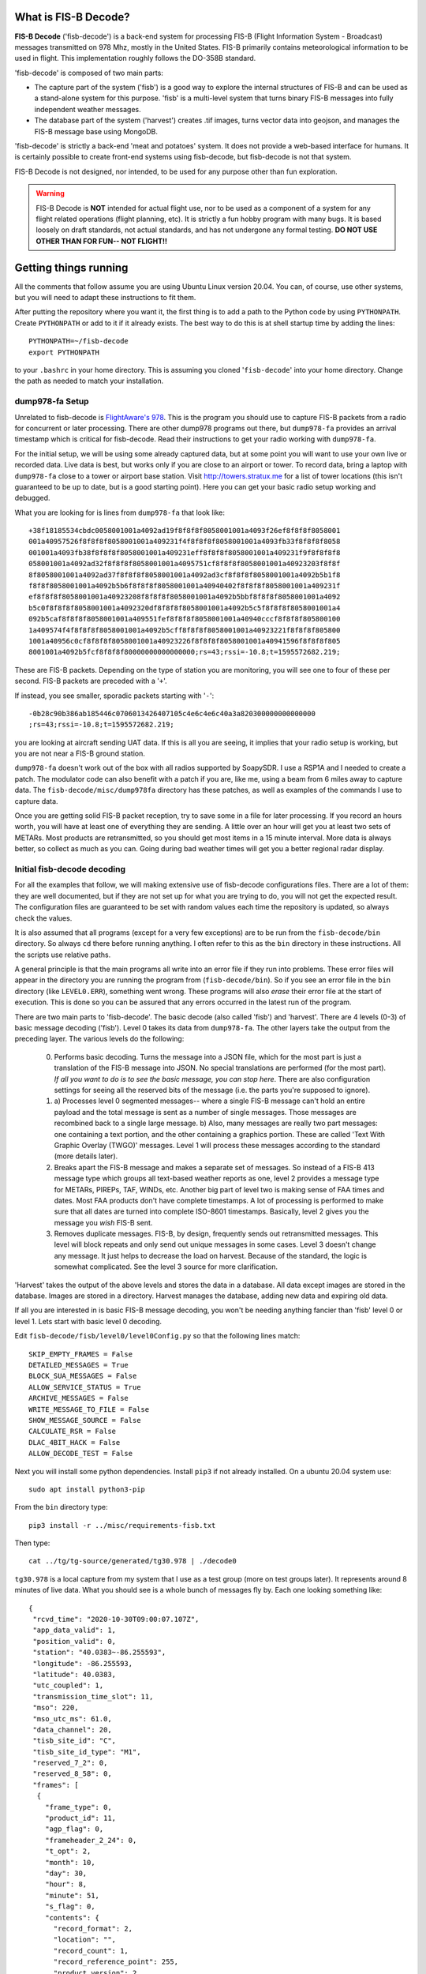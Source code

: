 What is FIS-B Decode?
=====================

**FIS-B Decode** ('fisb-decode') is a back-end system for processing FIS-B
(Flight Information System - Broadcast)
messages transmitted on 978 Mhz, mostly in the United States.
FIS-B
primarily contains meteorological information to be used in flight.
This implementation roughly follows the DO-358B standard.

'fisb-decode' is composed of two main parts:

* The capture part of the system ('fisb') is a good way to explore the internal
  structures of FIS-B and can be used as a stand-alone system for this
  purpose. 'fisb' is a multi-level system that turns binary FIS-B messages
  into fully independent weather messages.
* The database part of the system ('harvest') creates .tif images,
  turns vector data into geojson, and manages the FIS-B message base using
  MongoDB.

'fisb-decode' is strictly a back-end 'meat and potatoes' system.
It does not provide a web-based
interface for humans. It is certainly possible to create front-end systems
using fisb-decode, but fisb-decode is not that system.

FIS-B Decode is not designed, nor intended,
to be used for any purpose other than fun exploration. 

.. warning::
   FIS-B Decode is **NOT** intended for actual flight use, nor to be used
   as a component of a system for any flight related operations
   (flight planning, etc). It is strictly a fun hobby program with
   many bugs. It is based loosely on draft standards, not actual 
   standards, and has not undergone any formal testing. **DO NOT
   USE OTHER THAN FOR FUN-- NOT FLIGHT!!**

Getting things running
======================

All the comments that follow assume you are using Ubuntu Linux version
20.04. You can, of course, use other systems, but you will need to
adapt these instructions to fit them.

After putting the repository where you want it, the first thing is to
add a path to the Python code by using ``PYTHONPATH``.
Create ``PYTHONPATH`` or add to it if it already
exists. The best way to do this is at shell startup time by adding
the lines: ::

  PYTHONPATH=~/fisb-decode
  export PYTHONPATH

to your ``.bashrc`` in your home directory. This is assuming you cloned
'``fisb-decode``' into your home directory. Change the path as needed to
match your installation.


dump978-fa Setup
----------------

Unrelated to fisb-decode is
`FlightAware's 978 <https://github.com/flightaware/dump978>`_.
This is the program you should use to capture FIS-B packets from
a radio for concurrent or later processing. There are other dump978
programs out there, but ``dump978-fa`` provides an arrival timestamp
which is critical for fisb-decode. Read their instructions to get your
radio working with ``dump978-fa``.

For the initial setup, we will be using some already captured data, but
at some point you will want to use your own live or recorded data. Live
data is best, but works only if you are close to an airport or tower.
To record data, bring a laptop with ``dump978-fa`` close to a tower or
airport base station.
Visit `http://towers.stratux.me <http://towers.stratux.me/>`_ for a
list of tower locations (this isn't guaranteed to be up to date, but is a good starting
point). Here you can get your basic radio setup working and debugged.

What you are looking for is lines from ``dump978-fa`` that look like: ::

 +38f18185534cbdc0058001001a4092ad19f8f8f8f8058001001a4093f26ef8f8f8f8058001
 001a40957526f8f8f8f8058001001a409231f4f8f8f8f8058001001a4093fb33f8f8f8f8058
 001001a4093fb38f8f8f8f8058001001a409231eff8f8f8f8058001001a409231f9f8f8f8f8
 058001001a4092ad32f8f8f8f8058001001a4095751cf8f8f8f8058001001a40923203f8f8f
 8f8058001001a4092ad37f8f8f8f8058001001a4092ad3cf8f8f8f8058001001a4092b5b1f8
 f8f8f8058001001a4092b5b6f8f8f8f8058001001a40940402f8f8f8f8058001001a409231f
 ef8f8f8f8058001001a40923208f8f8f8f8058001001a4092b5bbf8f8f8f8058001001a4092
 b5c0f8f8f8f8058001001a4092320df8f8f8f8058001001a4092b5c5f8f8f8f8058001001a4
 092b5caf8f8f8f8058001001a409551fef8f8f8f8058001001a40940cccf8f8f8f805800100
 1a409574f4f8f8f8f8058001001a4092b5cff8f8f8f8058001001a40923221f8f8f8f805800
 1001a40956c0cf8f8f8f8058001001a40923226f8f8f8f8058001001a40941596f8f8f8f805
 8001001a4092b5fcf8f8f8f80000000000000000;rs=43;rssi=-10.8;t=1595572682.219;

These are FIS-B packets. Depending on the type of station you are monitoring,
you will see one to four of these per second. FIS-B packets are preceded
with a '``+``'.

If instead, you see smaller, sporadic packets starting with '``-``': ::

  -0b28c90b386ab185446c0706013426407105c4e6c4e6c40a3a820300000000000000
  ;rs=43;rssi=-10.8;t=1595572682.219;

you are looking at aircraft sending UAT data. If this is all you are seeing,
it implies that your radio setup is working, but you are not near a FIS-B
ground station.

``dump978-fa`` doesn't work out of the box with all radios supported by
SoapySDR. I use a RSP1A and I needed to create a patch. The modulator
code can also benefit with a patch if you are, like me, using a beam
from 6 miles away to capture data. The ``fisb-decode/misc/dump978fa``
directory has these patches, as well as examples of the commands I
use to capture data.

Once you are getting solid FIS-B packet reception, try to save some in
a file for later processing. If you record an hours worth, you will have
at least one of everything they are sending. A little over an hour will
get you at least two sets of METARs. Most products are retransmitted, so
you should get most items in a 15 minute interval. More
data is always better, so collect as much as you can. Going during bad
weather times will get you a better regional radar display.

Initial fisb-decode decoding
----------------------------

For all the examples that follow, we will making extensive use of
fisb-decode configurations files. There are a lot of them: they are
well documented, but if they are not set up for what you are trying
to do, you will not get the expected result. The configuration files
are guaranteed to be set with random values each time the
repository is updated, so always check the values.

It is also assumed that all programs (except for a very few exceptions)
are to be run from the ``fisb-decode/bin`` directory. So always ``cd``
there before running anything. I often refer to this as the ``bin`` directory
in these instructions.
All the scripts use relative paths.

A general principle is that the main programs all write into an
error file if they run into problems. These error files will appear
in the directory you are running the program from (``fisb-decode/bin``).
So if you see an error file in the ``bin`` directory (like ``LEVEL0.ERR``),
something went wrong.
These programs will also *erase* their error file at the start of
execution. This is done so you can be assured that any errors occurred
in the latest run of the program.

There are two main parts to 'fisb-decode'. The basic decode (also called
'fisb') and 'harvest'. There are 4 levels (0-3) of basic message decoding ('fisb').
Level 0 takes its data from ``dump978-fa``. The other
layers take the output from the preceding layer.
The various levels do the following:

  0. Performs basic decoding. Turns the message into a JSON file, which
     for the most part is just a translation of the FIS-B message into
     JSON. No special translations are performed (for the most part).
     *If all you want to do is to see the basic message, you can stop
     here*. There are also configuration settings for seeing all the
     reserved bits of the message (i.e. the parts you're supposed to
     ignore).
  1. a) Processes level 0 segmented messages-- where a single FIS-B message
     can't hold an entire payload and the total
     message is sent as a number of single messages. Those messages are
     recombined back to a single large message.
     b) Also, many messages are really two
     part messages: one containing a text portion, and the other containing
     a graphics portion. These are called 'Text With Graphic Overlay (TWGO)'
     messages. Level 1 will process these messages according to the
     standard (more details later).
  2. Breaks apart the FIS-B message and makes a separate set of
     messages. So instead of a FIS-B 413 message type which groups all
     text-based weather reports as one, level 2 provides a message type
     for METARs, PIREPs, TAF, WINDs, etc. Another big part of level two
     is making sense of FAA times and dates. Most FAA products don't have
     complete timestamps. A lot of processing is performed to make sure
     that all dates are turned into complete ISO-8601 timestamps.
     Basically, level 2 gives you the message you *wish* FIS-B sent.
  3. Removes duplicate messages. FIS-B, by design, frequently sends out
     retransmitted messages. This level will block repeats and only send out
     unique messages in some cases. Level 3 doesn't change any message.
     It just helps to decrease the load on harvest. Because of the standard,
     the logic is somewhat complicated. See the level 3 source for more
     clarification.

'Harvest' takes the output of the above levels and stores the data in
a database. All data except images are stored in the database. Images
are stored in a directory. Harvest manages the database, adding new data
and expiring old data.

If all you are interested in is basic FIS-B message decoding, you won't
be needing anything fancier than 'fisb' level 0 or level 1. Lets start with
basic level 0 decoding.

Edit ``fisb-decode/fisb/level0/level0Config.py`` so that the following
lines match: ::

  SKIP_EMPTY_FRAMES = False
  DETAILED_MESSAGES = True
  BLOCK_SUA_MESSAGES = False
  ALLOW_SERVICE_STATUS = True
  ARCHIVE_MESSAGES = False  
  WRITE_MESSAGE_TO_FILE = False
  SHOW_MESSAGE_SOURCE = False
  CALCULATE_RSR = False
  DLAC_4BIT_HACK = False
  ALLOW_DECODE_TEST = False
  
Next you will install some python dependencies.
Install ``pip3`` if not already installed. On a ubuntu 20.04
system use: ::

  sudo apt install python3-pip

From the ``bin`` directory type: ::

  pip3 install -r ../misc/requirements-fisb.txt

Then type: ::

  cat ../tg/tg-source/generated/tg30.978 | ./decode0

``tg30.978`` is a local capture from my system that I use as a test group
(more on test groups later). It represents around 8 minutes of live data.
What you should see is a whole bunch of messages fly by. Each one looking
something like: ::

  {
   "rcvd_time": "2020-10-30T09:00:07.107Z",
   "app_data_valid": 1,
   "position_valid": 0,
   "station": "40.0383~-86.255593",
   "longitude": -86.255593,
   "latitude": 40.0383,
   "utc_coupled": 1,
   "transmission_time_slot": 11,
   "mso": 220,
   "mso_utc_ms": 61.0,
   "data_channel": 20,
   "tisb_site_id": "C",
   "tisb_site_id_type": "M1",
   "reserved_7_2": 0,
   "reserved_8_58": 0,
   "frames": [
    {
      "frame_type": 0,
      "product_id": 11,
      "agp_flag": 0,
      "frameheader_2_24": 0,
      "t_opt": 2,
      "month": 10,
      "day": 30,
      "hour": 8,
      "minute": 51,
      "s_flag": 0,
      "contents": {
        "record_format": 2,
        "location": "",
        "record_count": 1,
        "record_reference_point": 255,
        "product_version": 2,
        "reserved_2_58": 0,
        "records": [
          {
            "text_record_length": 240,
            "report_number": 10886,
            "report_year": 20,
            "report_status": 1,
            "reserved_5_78": 0,
            "text": "AIRMET KBOS 300851 BOSS WA 300845\nAIRMET SIERRA UPDT 1
	             FOR IFR AND MTN OBSCN VALID UNTIL 301500\nAIRMET MTN
		     OBSCN...ME NH VT MA NY PA WV MD VA NC SC GA\nFROM 60SE
		     YSC TO CON TO HAR TO 20WSW LYH TO 40WNW SPA TO ATL
		     TO\nGQO TO HMV TO HNN TO JHW TO 60SE YSC\nMTNS OBSC BY
		     CLDS/PCPN/BR/FG. CONDS CONTG BYD 15Z THRU 21Z.\n"
	    }
	  ]
	}
      }
    ]
  }

This is an example of a message that has all of its bits exposed.
If you are only interested in seeing how FIS-B messages are composed,
you can stop here.

Moving on to levels 1 and 2, let's update the config files.

Make ``../fisb/level1/level1Config.py`` match: ::
  
  READ_MESSAGES_FROM_FILE = False

Make ``../fisb/level2/level2Config.py`` match: ::
  
  BYPASS_TWGO_SMART_EXPIRATION = False

For level 1 decode type: ::

  cat ../tg/tg-source/generated/tg30.978 | ./decode1

The only difference level 1 makes is that any segmented messages are
grouped together and decoded. Also, TWGO (text with graphic overlay)
messages that have text and graphic sections will have them matched
up and sent. The standard dictates that the text part of TWGO messages
are immediately sent and the graphics portion is stored until it has
a matching text portion. When both parts are available, the graphics
part can be sent out with the text part.

Level 2 messages are a totally different animal.
We don't
need all the extra detail level 0 can give us for these, so we will turn
those features off.

Make ``../fisb/level0/level0Config.py`` match: ::

  SKIP_EMPTY_FRAMES = True  (changed)
  DETAILED_MESSAGES = False (changed)
  BLOCK_SUA_MESSAGES = False
  ALLOW_SERVICE_STATUS = True
  ARCHIVE_MESSAGES = False  
  WRITE_MESSAGE_TO_FILE = False
  SHOW_MESSAGE_SOURCE = False
  CALCULATE_RSR = False
  DLAC_4BIT_HACK = False
  ALLOW_DECODE_TEST = False
  
For level 2 decode type: ::

  cat ../tg/tg-source/generated/tg30.978 | ./decode2

You should see output that looks something like: ::

  {
   "type": "METAR",
   "unique_name": "KOCQ",
   "location": "KOCQ",
   "contents": "METAR KOCQ 140715Z AUTO 00000KT 10SM OVC120 03/02 A3025
    RMK AO1\n     T00310016=",
   "observation_time": "2021-05-14T07:15:00Z",
   "expiration_time": "2021-05-14T09:15:00Z"
  }
  {
   "type": "TAF",
   "unique_name": "KROA",
   "location": "KROA",
   "issued_time": "2021-05-14T05:36:00Z",
   "valid_period_begin_time": "2021-05-14T06:00:00Z",
   "valid_period_end_time": "2021-05-15T06:00:00Z",
   "contents": "TAF KROA 140536Z 1406/1506 03004KT P6SM BKN090 OVC110\n
    FM141700 36004KT P6SM BKN070\n     FM150100 07003KT P6SM BKN100\n
    FM150500 34002KT P6SM SKC=",
   "expiration_time": "2021-05-15T06:00:00Z"
  }
  {
   "type": "WINDS_12_HR",
   "unique_name": "LCH",
   "location": "LCH",
   "issued_time": "2021-05-14T01:57:00Z",
   "valid_time": "2021-05-14T12:00:00Z",
   "for_use_from_time": "2021-05-14T09:00:00Z",
   "for_use_to_time": "2021-05-14T18:00:00Z",
   "contents": "   0805 9900+11 2413+08 3111+01 3023-12 2930-24 306638
    299148 297059",
   "model_run_time": "2021-05-14T00:00:00Z",
   "expiration_time": "2021-05-14T18:00:00Z"
  }

There is one final level: level 3. It won't change the contents of any
message-- just suppress retransmitted duplicates. However, it is the
final in the chain of 'levels', so it dictates whether the output goes
to a file (like for harvest) or to standard output.
To make sure it is working, change
its configuration file ``../fisb/level3/level3Config.py`` to: ::

  PIREP_STORE_LEVEL3 = True
  PRINT_TO_STDOUT = True
  WRITE_TO_FILE = False

For level 3 decode type: ::

  cat ../tg/tg-source/generated/tg30.978 | ./decode

Note that we use ``./decode`` to decode all the levels. This is the
most common case, so we don't add a '``3``' to it.

Congratulations, you now have the FIS-B message decoding working!
If your only interest is to study the structure of FIS-B messages,
you are done. No need to go any further. In fact, you were done at
the ``decode0`` or maybe the ``decode1`` step.

If you have a continuous data feed running from ``dump978-fa``, you can
just pipe its output into any of the 'decode' programs we just covered.
However, ``dump978-fa`` has a server mode that you can use instead.
You can edit the ``../fisb/levelNet/levelNetConfig.py`` file and set
the address and port number. There are equivalent network based versions
of the decode programs that take their input from a network
(``decode0Net``, ``decode1Net``, ``decode2Net``, and ``decodeNet``).
For a level 3 decode from the network you would use: ::

  ./decodeNet

Getting Harvest Running
=======================

Harvest takes the output from 'fisb' level 3 and stores it in a
database, then maintains that database per the standard. Actually,
that's not 100% true. Images sent by FIS-B get made into geotiff files
and stored in a directory. Everything else goes in the database.

Harvest has a more complicated setup because it requires a database and
has more dependencies. Harvest (optionally) can use external location
data from the FAA and World Magnetic Model to add location information
to PIREPs,  METARs, TAFs, and wind forecasts.

The first step in getting harvest running is to install MongoDB. Download
and install the
`community version <https://www.mongodb.com/try/download/community>`_
for your platform. Follow the
`installation instructions <https://docs.mongodb.com/manual/administration/install-community>`_
and make sure
it starts up whenever you reboot.
Please take note that I use **no security** with Mongo. If you want,
security you can add it (add security using Mongo commands, then change
``MONGO_URI`` in the configuration parameters to add username and password).
You should not expose the Mongo database to the internet
or other places you don't trust without adding security.

Images in harvest require GDAL and its python bindings to be installed.
**HOWEVER**, If you will be using QGIS
(QGIS is an open-source
Geographical Information System viewing program described
later), just install QGIS: **DO NOT** install
``gdal-bin`` or ``libgdal-dev``. QGIS will install GDAL as
part of its installation. If you install both QGIS and the below packages, they
might conflict. The below packages are needed if you are installing on a headless
server without a window system (i.e. no QGIS), or if you don't want to install QGIS.
Install the following packages (if you will not be installing QGIS): ::

  sudo apt install gdal-bin libgdal-dev

Next you will install various python dependencies.
From the ``bin`` directory type: ::

  pip3 install -r ../misc/requirements-harvest.txt

Now we create the databases. There are two: ``fisb`` and ``fisb_location``.
``fisb`` is the main database. ``fisb_location`` is optional and will
contain location information from FAA sources. We will wait to discuss
how to fill ``fisb_location`` with data later, but it doesn't hurt to create it. To
make the databases: (from the ``bin`` directory) ::

  mongo ../db/scripts/createFisb.js
  mongo ../db/scripts/createFisbLocation.js

You can run the above scripts anytime you want to zero out the
databases.

As always, lots of config file settings.

Change ``../fisb/level0/level0Config.py`` (this should not change anything you
already set): ::

  SKIP_EMPTY_FRAMES = True
  DETAILED_MESSAGES = False
  BLOCK_SUA_MESSAGES = False
  ALLOW_SERVICE_STATUS = True
  ARCHIVE_MESSAGES = False
  WRITE_MESSAGE_TO_FILE = False
  SHOW_MESSAGE_SOURCE = False
  CALCULATE_RSR = False
  DLAC_4BIT_HACK = False
  ALLOW_DECODE_TEST = False
  
Level 0 can interact with Mongo to create the ``RSR``
(Radio Station Reception) message, but we are not
going to turn it on for now.

Change ``../fisb/level1/level1Config.py`` (no changes from previous): ::

  READ_MESSAGES_FROM_FILE = False

Change ``../fisb/level2/level2Config.py`` (no changes from previous): ::

  BYPASS_TWGO_SMART_EXPIRATION = False

Change ``../fisb/level3/level3Config.py`` (all are changes): ::

  PRINT_TO_STDOUT = False
  WRITE_TO_FILE = True
  OUTPUT_DIRECTORY = "../runtime/harvest"
  
Change ``../db/harvest/harvestConfig.py``: ::

  HARVEST_DIRECTORY = '../runtime/harvest'
  MAINT_TASKS_INTERVAL_SECS = 10
  MONGO_URI = 'mongodb://localhost:27017/' (change this for your connection)
  RETRY_DB_CONN_SECS = 60
  EXPIRE_MESSAGES = True
  ANNOTATE_CRL_REPORTS = True
  PROCESS_IMAGES = True
  IMAGE_DIRECTORY = '../runtime/images'
  SMOOTH_IMAGES = False
  SYNC_FILE = '../runtime/misc/sync.fisb'
  IMMEDIATE_CRL_UPDATE = True
  IMAGE_QUIET_SECONDS = 10
  PRINT_IMMEDIATE_EXPIRATIONS = False
  TEXT_WX_LOCATION_SUPPORT = False
  PIREP_LOCATION_SUPPORT = False
  SAVE_UNMATCHED_PIREPS = False
  NOT_INCLUDED_RED = 0xEC
  NOT_INCLUDED_GREEN = 0xDA
  NOT_INCLUDED_BLUE = 0x96
  IMAGE_MAP_CONFIGURATION = 0
  CLOUDTOP_MAP = 0                         (0-4 will work, see source comments)
  RADAR_MAP = 0                            (0-1 will work, see source comments)
  
There are basically two programs to be executed at the same time (eventually
I will create ``systemd`` scripts for this, but at the beginning it's easier
to open two windows and run each program by itself). I will assume, since
this is a live system, that you are using ``dump978-fa`` over a network
in server mode.

The first program is ``decodeNetToDir``. This is the same as piping the
output from ``dump978-fa`` to ``decode``. In this case, ``decode`` is
now configured to write its output to the directory ``../runtime/harvest``,
where it will store each level 2 message in its own file. The filename
has a format such that reading the files in alphabetical order format will read
the messages in arrival time order.

The other program is ``harvest``. This reads files from ``../runtime/harvest``
and processes them. It also will delete processed files.

With the current configuration, images will be written to
``../runtime/images``.

Next, open up 3 windows and 'cd' to ``fisb-decode/bin``. In one type: ::

  ./decodeNetToDir

In the next type: ::

  ./harvest

The third window is for monitoring. Doing a directory in the ``bin`` directory
will show you if there are any error files. ``decodeNetToDir`` is running
the standard level 0-3 programs, so any errors will show up as
``LEVEL0.ERR``, ``LEVEL1.ERR``, ``LEVEL2.ERR``, or ``LEVEL3.ERR``.
Harvest errors will be in ``HARVEST.ERR``. From the monitoring directory
you can check in the ``../runtime`` directories to look for images and
files being processed (note: the files in
``../runtime/harvest`` are processed very quickly, so
this directory will mostly look empty).

Note: When running both ``decodeNetToDir`` and ``harvest``, and you want
to stop them both, stop ``decodeNetToDir`` first. If you stop
``harvest`` first, ``decodeNetToDir`` will keep creating files. By
stopping ``decodeNetToDir`` first, ``harvest`` will gobble up any
unprocessed files and delete them, leaving the intake area clean.

If things seem to be quiet (i.e. the programs are running and no errors
are being created), the next step is to run Mongo and make sure the
database is filling up appropriately. Type: ::

  mongo

  (Mongo will babble)

  > use fisb

``use fisb`` tells Mongo the database to use. You should read up on
how Mongo works, but to check the contents of a database table
type into Mongo ``db.<collection-name>.find().pretty()``.
``collection-name`` is the name of the Mongo collection (i.e. table).
So to look at the METAR table, type: ::

  db.MSG.find().pretty()
  
You will find that the Mongo entries look mostly like the level 2
messages except the 
level 2 ``geometry`` fields are now
``geojson``. There are other changes, but those are the main ones.

Here are the collection names and what they contain:

**MSG**
  Holds all messages.
  
**LEGEND**
  Legend information for geotiff images.

Building Documentation
======================
  
If you want to build the documentation, install
`sphinx <https://www.sphinx-doc.org/en/master/usage/installation.html>`_.
On Ubuntu 20.04 you can do this with: ::
  
  sudo apt install python3-sphinx

Next, install the Python requirements from the ``bin`` directory as: ::

  pip3 install -r ../misc/requirements-sphinx.txt

Then (assuming 'fisb-decode' was cloned in your home directory): ::

  cd ~/fisb-decode/docs
  ./makedocs
  
The html documentation will be found in ``fisb-decode/docs/build/html``.
Load ``index.html`` in your browser to view. Sphinx is configured to
link directly to the source, so this is an easy way to explore the code.
  
Getting RSR Running
========================

Now that you have a basic fisb and harvest system running, we can add
some improvements. The first is to get RSR or 'Radio Station Reception'
configured. RSR basically looks at how many packets you are getting
per second from a ground station, verses how many you should be
getting, and turns that into a percentage. RSR is totally optional
and is only really needed when running the standard body's TG06 test.
If you always are using a strong signal with 100% of packets getting
through, you don't need it. It is a resource hog. However, if you are
like me, and using a beam antenna from 6 miles away and the reception
tanks when it rains, it can be a useful indicator of signal strength.

Getting it running is a simple set of configuration changes.
Update ``../fisb/level0/level0Config.py`` as follows (keeping
other lines as before): ::

  CALCULATE_RSR = True
  RSR_CALCULATE_EVERY_X_SECS = 30
  RSR_CALCULATE_OVER_X_SECS = 30
  RSR_USE_EXPECTED_PACKET_COUNT = True

Stop and restart ``decodeNetToDir``. Wait at least 30 seconds for the
database entry to be created, then
start ``mongo`` and have the following dialog: ::

  > use fisb
  switched to db fisb
  > db.MSG.find({type: 'RSR'}).pretty()
  {
	"_id" : "RSR-RSR",
	"type" : "RSR",
	"unique_name" : "RSR",
	"stations" : {
		"40.0383~-86.255593" : [90, 3, 100]
	},
	"insert_time" : ISODate("2021-06-09T21:42:18.134Z"),
	"expiration_time" : ISODate("2021-06-09T21:42:58.134Z")
  }

If you see something like this, it's working. ``40.0393~-86.255593``
is the ground station id (basically its latitude and longitude) and
``[90, 3, 100]`` means you received 90 packets at an expected rate
of 3 packets per second (this number can be determined by the FIS-B
packet) and the percentage of packets was 100%. In the configuration
file you told it to use 30 seconds of data to compute its estimate,
so 3 packets a second over 30 seconds is 90 packets.

There will always be one RSR per ground station being received.

Getting Localwx Running
=======================

The next easy thing to get running is ``localwx``, a simple text-based
program that displays local weather on a terminal and has a curses
mode for screen updates. From ``bin`` type ``./localwx --h`` and you
should get: ::

  usage: localwx.py [-h] [--fdc] [--airmet] [--nogairmet] [--nowinds] [--nonotam]
                  [--nounavail] [--obst] [--all] [--curses]

  Display local weather from database.
    
  For curses mode, the following keys are used (either upper or lower case):
   q - Quit
   a - Toggle AIRMETs (Will show WST, SIGMET, CWA)
   f - Toggle FDC NOTAMS 
   g - Toggle G-AIRMETS
   m - Toggle METARs
   n - Toggle NOTAMS
   o - Toggle NOTAM obstructions
   s - Toggle all AIRMETs (SIGMETs, WST, CWA, AIRMETs)
   t - Toggle TAFS
   u - Toggle FIS-B Unavailable messages
   w - Toggle Wind

   <space> will update screen
 

  optional arguments:
    -h, --help   show this help message and exit
    --fdc        Show FDC NOTAMS
    --airmet     Show AIRMETs (will show CWA, WST, SIGMET)
    --nogairmet  Don't show G-AIRMET forecasts
    --nowinds    Don't show wind forecast
    --nonotam    Don't show any NOTAMS
    --nounavail  Don't show any FIS-B Unavailable notices
    --obst       Show NOTAM obstructions
    --all        Show everything
    --curses     Show on updating display

As always, there is a config file to update.
Edit ``../db/localwx/localwxConfig.py`` to see: ::

  #: MONGO URI
  MONGO_URI = 'mongodb://localhost:27017/'

  #: List of WIND forecasts you want to get.
  WINDS_LIST = ['IND']

  #: List of current METARS you want displayed
  METAR_LIST = ['KIND', 'KTYQ', 'KEYE']

  #: List of terminal area forecasts to display.
  TAF_LIST = ['KIND']

  #: List of sites you want NOTAMs from.
  NOTAM_LIST = ['KTYQ', 'KEYE', 'KIND', 'KI99']

  #: Your lat, long. Used to determine if you are in SIGMETS, AIRMET, CWA, etc.
  #: Configured as a tuple: (<longitude>, <latitude>).
  MY_LOC = (-86.255593, 40.0383)

The changes you need to make should be obvious. Enter the station IDs
in the appropriate places, and change ``MONGO_URI`` and ``MY_LOC``
to reflect your specifics.

When run from the command line you will get something like: ::

  METAR KIND 151954Z 22007KT 10SM BKN085 BKN110 19/04 A3021 RMK AO2 SLP229
     T01940044=
  METAR KTYQ 151955Z AUTO 18006KT 10SM SCT110 20/01 A3022 RMK AO2
     T02000010=
  METAR KEYE 151953Z AUTO 00000KT 10SM OVC085 21/02 A3020 RMK AO2 SLP227
     T02060022=

  TAF KIND 151720Z 1518/1624 21009KT P6SM BKN180
     FM160000 18005KT P6SM VCSH OVC070
     FM160800 VRB04KT P6SM VCSH BKN060
     FM161300 15005KT P6SM BKN030
     FM161700 16008KT P6SM BKN060=

  WINDS IND   FT   3000    6000    9000   12000   18000   24000  30000  34000  39000
  06 15/20-16/03   1909 1913+05 2320-02 3018-05 2937-18 2857-29 297145 298154 307963
  12 16/03-16/12   2612 2114+04 2314-01 2717-05 3032-18 2960-29 297645 298654 298062
  24 16/12-17/00   1807 9900+07 3011+02 2919-03 3043-15 3159-28 327744 329055 821363

  !EYE 05/004 EYE NAV ILS RWY 21 LOC U/S 2105111439-2105212000EST
  !IND 05/047 IND RWY 05R/23L CLSD EXC 15 MIN PPR 3174875023 2105160500-2105160800
  !IND 05/046 IND RWY 05R/23L CLSD EXC 15 MIN PPR 3174875023 2105170500-2105170800
  !IND 05/043 IND RWY 14/32 CLSD 2105160800-2105161130
  !IND 05/042 IND RWY 05R/23L CLSD 2105170500-2105170800
  !IND 05/041 IND RWY 05R/23L CLSD 2105160500-2105160800
  !IND 05/039 IND TWY A2, A4, A5, A7, A11, A12, B2, B5, B7, B11, B12, TWY R BTN
    RWY 05L/23R AND TWY B, TWY B BTN TWY T AND TWY B12 CLSD 2105121858-2106162100

  G-AIRMET
  03 15/18-15/21 TURB (24000-41000 MSL)
  06 15/21-16/00 TURB (24000-39000 MSL)
  06 15/21-16/00 ICING (7000-18000 MSL)

Try running ``./localwx --curses`` for a continually updating version. The
curses version will display the total number of TIS-B targets the ground
station is tracking and the RSR in the bottom line of the screen on the
far right. If the first character in the bottom line (far left) is '``*``'
this means that all of the CRLs have their full reports. ``localwx`` is designed
for a single ground station, and the full CRL report status and RSR and TIS-B
targets won't be useful if you are receiving multiple ground stations.

Getting Location Working
========================

Another optional, but useful, addition is to get location services working.
Location services add longitude and latitude information to text based
weather reports (METAR, TAF, WIND forecasts) and PIREPs. PIREPs are more
difficult because it's often human input and the humans don't do very well
at putting locations in the way they are supposed to. Also, PIREPs use bearings,
and bearings are magnetic and locations are WGS84 (GPS) true coordinates. So you
have to know the declination for each point. The FAA data we use doesn't always
have this information.

We will need 3 files from the
`FAA's Aeronautical Data Delivery Service <https://adds-faa.opendata.arcgis.com/>`_.
Unfortunately, there aren't any simple links to the data, you have to
navigate the website to get it. On the home page, scroll down a bit and you will see
'*Explore Categories*'. In that section there will be three items of interest:
'*Airports*', '*Navaids*', and '*Designated Points*'. For each of them you
will follow the same procedure:

* Click on the item.
* For airports select the 'Airports' data item. For Navaids select the
  'NAVAID System' item. For Designated Points select 'Designated Points',
* For each of these you will see a ``Download`` drop down box toward the
  top right of the page. Select it and under ``Full Dataset`` select
  ``Spreadsheet``. This will save a ``.csv`` file to wherever your
  downloads are normally saved. This file will be called one of:

   * ``Airports.csv``
   * ``NAVAID_System.csv``
   * ``Designated_Points.csv``

You need all three of these files. Harvest location services uses the
``fisb_location`` database we created earlier.

Next you need to install some
`World Magnetic Model <https://ngdc.noaa.gov/geomag/WMM/DoDWMM.shtml>`_ software
so we can calculate declinations for each point.
It can be
`downloaded from here <https://ngdc.noaa.gov/geomag/WMM/soft.shtml#downloads>`_.
You have to fill out a small survey before you can get it.
Assuming you are on a Linux system, download the Linux version which is
``WMM2020_Linux.tar.gz``. The World Magnetic Model is a great system, but it's
one of those programs written by mathematicians who write great math software
but know little about user experience. So there are some quirks to work
around. Take your ``WMM2020_Linux.tar.gz`` and un-tar it
(``tar -xvzf WMM2020_Linux.tar.gz``) in some place like
your home directory. It will be placed in the ``WMM2020_Linux`` sub-folder.
``cd`` to the ``WMM2020_Linux/bin`` directory. There are two files we
are interested in. ``wmm_file`` and ``WMM.COF``.
``wmm_file`` isn't set up as an executable, so ``chmod ugo+x wmm_file`` to
make it one.
Either add the ``WMM2020_Linux/bin`` directory
to your path, or place ``wmm_file``  in ``/usr/local/bin`` or someplace where
the system
will find it. It runs fine on Ubuntu 20.04 as is. If you run into issues
(like you are using a Raspberry Pi), you
can change the the source directory and type ``make`` to build from
sources.

Assuming your 'fisb-decode' clone is in your home directory, and
``WMM2020_Linux.tar.gz`` is in the ``~/Downloads`` folder,
the commands will look like this: ::

  cd ~
  tar -xvzf ~/Downloads/WMM2020_Linux.tar.gz 
  cd WMM2020_Linux/bin
  chmod ugo+x wmm_file 
  sudo cp wmm_file /usr/local/bin
  cp WMM.COF ~/fisb-decode/bin

The ``WMM.COF`` **HAS TO** be copied
to the ``fisb-decode/bin`` directory. Once we are done filling the location
database, you can remove it.

So with ``WMM.COF`` copied to ``fisb-decode/bin`` and the ``.csv`` files
downloaded and in some directory (your choice), we can
fill the database with location information. From the
``fisb_decode/bin`` directory type something like: ::

  ./locationdb <directory where .csv files are located>

My output with the ``.csv`` files in my home directory looks like: ::

  ./locationdb ~/
  airports...


  -----------------------------------------------
   WMM 2020 File processing program 10 Dec 2019
  -----------------------------------------------


   'f' switch: converting file with multiple locations.
     The first five output columns repeat the input coordinates.
     Then follows D, I, H, X, Y, Z, and F.
     Finally the SV: dD, dI, dH, dX, dY, dZ,  and dF

   Processed 22737 lines

  Caution: some calculated locations approach the blackout zone around the magnetic
  pole as defined by the WMM military specification 
  (https://www.ngdc.noaa.gov/geomag/WMM/data/MIL-PRF-89500B.pdf).
   Compass accuracy may be degraded in this region.
  navaids...


  -----------------------------------------------
   WMM 2020 File processing program 10 Dec 2019
  -----------------------------------------------


   'f' switch: converting file with multiple locations.
     The first five output columns repeat the input coordinates.
     Then follows D, I, H, X, Y, Z, and F.
     Finally the SV: dD, dI, dH, dX, dY, dZ,  and dF

   Processed 1679 lines

  reporting points...


  -----------------------------------------------
   WMM 2020 File processing program 10 Dec 2019
  -----------------------------------------------


   'f' switch: converting file with multiple locations.
     The first five output columns repeat the input coordinates.
     Then follows D, I, H, X, Y, Z, and F.
     Finally the SV: dD, dI, dH, dX, dY, dZ,  and dF

   Processed 1355 lines

You can use Mongo to check out the new collections. Be sure to
``use fisb_location`` as your database. The new collections are
``AIRPORTS``, ``DESIGNATED_POINTS`` and ``NAVAIDS``.

To get harvest to use this data we need to make (you guessed it) configuration
changes. Edit ``../db/harvest/harvestConfig.py`` and change the
following lines (leaving the rest unchanged). ::

  TEXT_WX_LOCATION_SUPPORT = True
  PIREP_LOCATION_SUPPORT = True

Stop any running ``harvest`` and ``decodeNetToDir`` programs.
To see the changes more easily, wipe the ``fisb`` database
(from ``bin``): ::

  mongo ../db/scripts/createFisb.js

Then start ``harvest`` and ``decodeNetToDir``. You can run Mongo
to look at the tables ``METAR``, ``TAF``, ``WINDS_06_HR``,
``WINDS_12_HR``, and ``WINDS_24_HR``. Pretty much all the them
will have ``geojson`` tags with locations. Also look at the ``PIREP`` table.
PIREPs are tricky and not all of them (but well over 90%) will have
location information associated with them.

Congratulations! You now have a complete 'fisb-decode' system consisting
of fully functioning 'fisb' and 'harvest' sub-systems.

Other Topics
============

Images
------

.. sidebar:: Getting Image Data

   If you want to follow along in this section, but don't have any image
   data to view, don't worry.
   Read the `Running Test Groups 28-30`_ section, then come back
   here. Be sure you are in the ``bin`` directory and type: ::

     ./harvest --test 30

     <will run for a little over
      8 minutes, then type:>

     cd ../tg/results/tg30/01

   You will find plenty of ``.tif`` images and vector data to use
   in the instructions that follow.
     
Images are always geotiff files and are normally stored in
``fisb-decode/runtime/images``. The image system is pretty much
self-managed by harvest. They are created when they arrive and removed after
whatever interval the standard says they should be removed. Most images
have rules that when the next one starts to arrive, the previous one gets
removed. Other images, like radar, can combine old images with new images, but
the older image can't be more than 10 minutes older than the newest image.

One interesting fact about FIS-B images is that most are not rectangles.
NEXRAD-CONUS is a rectangle.
Some are almost rectangles.
NEXRAD-REGIONAL
and LIGHTNING are poly-sided shapes approximating a circle. I bring this up, because
to harvest, all images are rectangles. When harvest is making an image, it looks
to see what the smallest bounding box would be (i.e. biggest and smallest
latitude and longitude) and that becomes the limit of the rectangle. The area
of the rectangle that isn't a part of the FIS-B image is referred to (by me,
FIS-B has no concept of this) as the '*not included*' portion.

FIS-B has the concept of '*no data*'. These are areas where the FIS-B system
knows it doesn't have any data.
Most images, other than radar, have a specific 'no data'
encoding. Radar doesn't have that concept. However, to harvest, all images
start out totally encoded with the 'not included' value. So if a radar image
is missing a block, it will show up with the 'not included' value.
'Not included' and 'no data' are different concepts that are mostly displayed
the same, but don't have to be.

There are three different ways that harvest can handle 'no data' and
'not included' values. All are controlled with the ``harvestConfig.py``
setting of: ::

  IMAGE_MAP_CONFIGURATION = 0

If this value is ``0``, the 'no data' and the 'not included' data show up
as transparent. If you are displaying the images  for casual viewing, this
is the best option. A value of ``2`` shows the 'no data' and 'not included'
values with the same color. If you were making decisions when using this data,
this is the value you would want. Note that this only works within the boundaries
of the image rectangle. Outside of the image file is also
'not included'. If you were building
a display system, you would probably want to consider this and make everything
outside of the rectangle the 'not included' color. A value of ``1`` is for
testing and debugging.
This will show 'no data' and 'not included' in different colors.

Another configuration value to consider is: ::

  IMAGE_QUIET_SECONDS = 10

When an image arrives it pretty much arrives as a group of block messages.
If you happen to be doing an image update
in the middle of an image arriving,
you will get only a partial image (not containing the data that
didn't arrive yet). When the rest of the image shows up, the next image update
will show the completed image. What this value says is to not make a new image
unless there has not been any new value information for an image for the
stated number of seconds. That way, you usually will always get complete images
and not partial images.

If you don't like pixilated images, you can set: ::

  SMOOTH_IMAGES = False

to ``True``. If you do this, the images are smoothed using a bi-linear
interpolation. The downside is that images are 4 times bigger.

Viewing Images
--------------

Before starting this section, let me repeat that 'fisb-decode' is strictly a
back-end system for FIS-B. Looking at images and vectors at this level is
just to make sure the system is working properly. A front-end system built
on top of 'fisb-decode' 
would have a lot more options and features.

I do all my image and vector viewing using
`QGIS <https://www.qgis.org/en/site/forusers/download.html>`_.
QGIS is an excellent program, but it has a **HUGE** learning curve.
It will provide you with hours of endless frustration.
My goal here is to give you the minimal information to display
'fisb-decode' images and vectors using QGIS. I leave it as an exercise for
you to get QGIS installed on your system.

When you start QGIS you should get a screen that looks like (after a splash screen):

.. image:: images/aa1.png

On the far left hand side, you see an item called '``XYZ Tiles``'.
Click on the down-arrow to the left of '``XYZ Tiles``'
and the '``OpenStreetMap``' label will appear. Double-click on '``OpenStreetMap``'.
Your screen should now look like this:

.. image:: images/ab1.png

At the very top of the screen select '``Layer``', then '``Add Layer``', and then
'``Add Raster Layer...``'. You will then get a pop-up window that looks like:

.. image:: images/ac1.png

Under '``Source``' and to the
right of '``Raster dataset(s)``' click the 3 dots '``...``' to bring
up a file dialog. Find an image file in the ``fisb-decode/runtime/images``
directory. In this example I chose ``NEXRAD_CONUS.tif``. Click the ``Open`` button
on the top right of the file dialog and you will be returned back to the raster
dialog box. Click '``Add``' in the bottom right corner (your selected filename should
be in the box to the right of the '``Raster dataset(s)``' line)
and then click '``Close``'. Your screen will
now look something like:

.. image:: images/ad.png

Use your mouse scroll wheel to zoom in and out. Hold the left mouse button to
pan. You should be able to make your screen similar to:

.. image:: images/ae.png

That's pretty much it for loading ``.tif`` files. Your most important box at this
point is the ``Layers`` area at the bottom left. Right clicking on a layer will
give you a number of useful options. Click the check mark next to the layer name
to make the layer visible or invisible.

Viewing Vectors
---------------

Lots of messages in FIS-B generate vector data. AIRMETS, SIGMETS, WST, CWA,
NOTAMS, etc. Text weather data (METAR, TAF, etc) as well as PIREPs do too if
you have the location support up and running. Vector data comes in the form
of points, polygons, and linestrings. FIS-B also has circles, but harvest already
turned any circles into 32 point polygons.

To get started with vectors, we will take a 'vector snapshot'. From the
``bin`` directory type: ::

  ./vectordump

If you have any vector data, your ``bin`` directory will suddenly have lots of
``.csv`` files it. Like so: ::

  mbarnes@gis:/share/fisb-decode/bin$ ls
  config-files-bckup decode-nopp        trickle                  V-NOTAM-D-PT.csv
  config-files-rstr  harvest            trickleToDir             V-NOTAM-FDC-PT.csv
  decode             isodate-from-secs  V-AIRMET-PG.csv          V-PIREP-PT.csv
  decode0            isodate-to-secs    vectordump               V-TAF-PT.csv
  decode0Net         localwx            V-G_AIRMET_00_HR-LS.csv  V-WINDS_06_HR-PT.csv
  decode1            locationdb         V-G_AIRMET_00_HR-PG.csv  V-WINDS_12_HR-PT.csv
  decode1Net         loopfiles.sh       V-G_AIRMET_03_HR-LS.csv  V-WINDS_24_HR-PT.csv
  decode2            nopp2pp            V-G_AIRMET_03_HR-PG.csv  V-WST-PG.csv
  decode2Net         pp2nopp            V-G_AIRMET_06_HR-LS.csv  WMM.COF
  decodeNet          run-all-tests      V-G_AIRMET_06_HR-PG.csv
  decodeNetToDir     tgTo978            V-METAR-PT.csv

Ugly huh? Doing a vector dump is something that doesn't happen very often in real
life, so I just put the files in the current directory
(``bin`` in this case) and you should '``rm *.csv``' when you are
done.

The vector files all start with ``V-`` then the item the vector is for.
So ``METAR`` for METARs, etc. If there is no vector information for a particular
type, a file will not be created. In this case, there is no ``NOTAM_TFR`` with
vector data, so there is no file.
The last part is either ``-LS``, ``-PT``, or ``-PG``. These
stand for *linestring*, *point*, and *polygon*, respectively. QGIS requires
that each file only contains data of a single type. G-AIRMETs can contain
both polygons and linestrings, but each type needs to be in a different file.

The files produced are ``.csv`` files and each line is its own object in
something called WKT (Well Known Text) format.

Vectors in QGIS are trickier to display than raster (``.tif``) images.
To load a vector file, start up QGIS, double click on '``OpenStreetMap``' just
like you did for raster files. Now select '``Layer``' at the top of the
screen. Select '``Add Layer``' and then '``Add delimited text layer...``'.
You should now have a screen that looks like:

.. image:: images/ba1.png

The screen you will initially see has the '``Record and Fields Options``' and
'``Geometry Definition``' sections collapsed. Click of the
arrows to the left of them to expand them. Don't worry about
'``Layer Settings``'.

Unlike the raster screen where we didn't care about anything other than the file
name, on this screen you need to make sure **EVERYTHING** on the screen
below matches. Change the screen as needed.
In particular make sure that:

* In '``File Format``', select '``Custom delimiters``'. Make sure '``Tab``' is
  selected.
* For '``Record and Fields Options``', **unselect** '``First record has field names``'.
* Number of header lines to disgard is '``0``'.
* Geometry Definition has '``Well known text``' selected and
  '``Geometry CRS``' is '``Default CRS: EPSG:4326 - WGS 84``' (you will need
  to click the drop down arrow to find this option).
* Geometry type has '``Detect``' selected.
* Don't worry about '``Layer Settings``'.

You only have to do make these changes once.
From here on every time you open up a vector file, the settings will be the last
settings you used.
Your screen should look like:

.. image:: images/bb1.png

Once you changed the settings, select the filename just like you did with
a raster file. Click the '``...``' for the '``File name``' field. Select the
file, then click on '``Open``' at the top right of the dialog.
Now click on '``Add``', then click on '``Close``'. Now your screen should
resemble:

.. image:: images/bc.png

The data is there, but it's just a mass of solid color. Let's change it to an
outline form. First, bring up the '``Layer Styling``' panel.
In the top menu bar select '``View``' then '``Panels``' then click the
check-mark next to '``Layer Styling``'. The panel will appear on the right
side of the screen, but is not wide enough. Grab the left hand margin of the
panel and extend it a bunch. It should look like:

.. image:: images/bd1.png

Your attention from here on out is on the '``Layer Styling``' panel.
You should see a bunch of rectangles. Click on the one with the
red border called '``outline red``'
('``outline green``' or '``outline blue``' works
just as well). Now your screen should approximate:

.. image:: images/be1.png

Well, we have outlines, but that didn't make things any clearer.
Next let's make each outline a different color.
Near the top right side is a drop-down box that has '``Single Symbol``' as its default.
Click the arrow on the right side of the box and select '``Categorized``'. Once
you do that, your vectors will disappear. Don't fret. Right underneath
the '``Categorized``' drop-down is another one labeled '``Value``'. Click on its
arrow and select '``abc field_1``'. Then, a little bit further down the right
side of the screen is a button labeled '``Classify``'. Click on it. Voila!
Your vectors are back, each in a different color. It should resemble:

.. image:: images/bf1.png

Last step is to add some labels. On the left side of the
'``Layer Styling``' panel,
you will see some icons. There
are two that say '``abc``'. You want the yellow top one, not the white one.
Click on it. There should now be a drop-down label that says '``No Labels``'.
Click its drop-down arrow and select '``Single Labels``'. Now you have labels.
But they are not in the best place. You should see menu of icons underneath
where
it says '``Value``' with the contents '``abc field_1``'.
Select the 8th icon over that is 4 green arrows pointing N, S, E, W.
You should see the '``Placement``' screen. Underneath that is a drop down box
labeled '``Mode``', with its value '``Around Centroid``'. Select its drop-down arrow
and select '``Using Perimeter``'. There are no great label
placement settings, but that's usually the best. Zooming in will usually help.

Don't worry too much about what the label says, it's meant for debugging, not
general interpretation.

Your screen should mimic:

.. image:: images/bg1.png

Okay, you can now load vectors into QGIS. Congrats!
Try other files, such as files with linestrings (G-AIRMET) or points (NOTAM,
METAR, etc).

If you ever want to save an image of a map, you can select '``Project``'
from the menu at the top of the screen. Then '``Import/Export``' followed by
'``Export Map to Image...``'. You can make some image adjustments, but usually
I just click on '``Save``'. Then you can select the file format and where to save
it. I added the linestring G-AIRMET that accompanied the polygon G-AIRMET
and did all the steps we did above to get
the following image:

.. image:: images/bh.png

.. _Running Test Groups 28-30:

Running Test Groups 28-30
-------------------------

A '*Test Group*' is a set of FIS-B packets that are played back in real time
to test various behaviors of the system. As of now, there are 30 test groups.
27 (01-27) of these come from the standard body and 3 (28-30) were created by me.
We will be start the discussion about how they work and how to process them
with the ones I created. We will discuss the ones from the standard body later.

The basic process is you start harvest with
the option ``--test n`` where '``n``' 
is the number
of the test to run. Harvest starts up a sub-process that runs the program
'``trickle``'.
Trickle will fetch the correct set of FIS-B messages from a ``.978`` file and
starts placing them in the same directory where harvest normally finds its files.

When trickle starts, it looks at the timestamp of the first message. It then
calculates the difference between that timestamp and the current timestamp.
That value is placed in the file ``sync.fisb`` which is read by harvest.
Harvest then adjusts its time so that anytime the current time is needed, harvest
will use the time relative to the message. It's just like a time machine.

Trickle will 'trickle' the packets out at a rate that equals the rate
that they arrived originally.
If, at the time the packets were captured, one packet was received 3 seconds after
the first, trickle will also wait 3 seconds before sending the next packet.

If you are a really astute system watcher, you will note that after trickle has
finished reading packets, but before harvest does its last dump, the trickle process
will become a 'zombie' process. Don't worry about this. When harvest finishes, or
is terminated, the zombie process will go away. For many tests that wait around before
making a final check, this might be an hour or more.

The ``.978`` files with the FIS-B packets are stored in the
``fisb-decode/tg/tg-source/generated/`` directory. The filename with packets is just
the name of the test group with a ``.978`` extension. So test group 28's
filename is ``tg28.978``.

Another concept to understand with test groups is that of a '*trigger*'.
A trigger is some point in time during the test run where we need to dump
the contents of the system so that we can examine it later. This dump
will happen in a
specifically named empty directory and will be filled with a dump of all database
tables, vectors, images, and anything else to create a snapshot of the system
at the time of the trigger. After the run you can go back and make sure the
results were what you expected.

Triggers are stored in the directory ``fisb-decode/tg/triggers``.
Trigger files have the same name as the test group, but are ``.csv`` files.
They typically have one to ten lines.
The trigger for test group 28 (``tg28.csv``) contains: ::

  72393, 0, 1, Verify DAYTON TFR (10 and 30 nm circles)

``72393`` tells harvest to
produce a trigger dump at 72393 seconds after midnight on the day it
was started. ``0`` is an offset. You will see numbers like ``30`` or ``-30``
here. This means to add 30 or subtract 30 seconds from the trigger time of
72393 before actually doing the trigger. We do this because instructions
for many of the test groups say things like 'check for this before 72393
seconds and then check for that after 72393 seconds'. This lets us keep
using the time in the instructions, but modify times slightly to
accomplish the tasks. The ``1`` is just a sequence number. This is used
to create the correct dump sub-directory. We will get to that in a moment.
The string field at the end is just a message that is printed when the
dump happens.

Triggers for standard body test groups are the same as above, but the
comment line start with a number (or numbers) in square brackets, like
``[5]`` or ``[7-9]``. These indicate the items number(s) in the documentation
the trigger applies to.

You will also note another file in the trigger directory called
``start-dates.csv``. It has one line for each test group which contains
the name of the test group and the date the test is considered to have been
started. These dates are used to calculate the seconds after midnight referred
to in the test instructions. You may ask: 'If the FIS-B packets already have
a timestamp in them, why do we need a specific start date?' And the answer is that
you don't need them for non-standard body test groups (28-30). But the standard
body test groups usually don't specify a start date, so I had to figure one
out for each test.

To run test 28, from the ``bin`` directory type: ::

  ./harvest --test 28

Your output should look like: ::

  *** Running Test 28 ***
  Waiting for sync.fisb to be created by trickle.
  Expect trigger events at:
    01: 2021-05-17 02:44:54-04:00  72393 -> 2020-09-18 20:06:33

  (time delay here)
  
  01:  Verify DAYTON TFR (10 and 30 nm circles)
  ** done **

Harvest tells you at the start of the run when to expect trigger events in
your actual local clock time. In this case it is telling me it will produce a
dump at ``2021-05-17 02:44:54-04:00`` local time.
Since there is only one trigger, the
program will stop then too. ``72393`` is the number of seconds past midnight
on ``2020-09-18`` and ``2020-09-18 20:06:33`` is the UTC time in the past
that corresponds to ``72393`` seconds past midnight on that date.
When the trigger actually happens, it prints its associated message.

Trigger dumps are placed in the ``fisb-decode/tg/results`` folder. It will
create a new directory with the name of the test group, then sub-folders
under that with the sequence number of the trigger (``01``, ``02``, etc).
So in our case, when the test is done, it will have created the folder:
``fisb-decode/tg/results/tg28/01``. Its directory contents will be: ::

  2020-09-18-200633_72393  NOTAM_TFR.db  V-NOTAM-TFR-PG.csv

Every dump file will have a file with a name
like ``2020-09-18-200633_72393``. It just tells you the time in UTC (in the
past) that the message was processed. ``2020-09-18-200633`` means
'2020-09-18 20:06:33'. ``72393`` is as discussed previously. The contents
of this file will be the text of the trigger.

For some test groups, the offset is varied either slightly ahead or behind the
specified trigger time. This handles cases like 'check before this time', or
'check after this time'. The trigger filename will then look like one of: ::

  2020-09-18-200633_72393~72398-5
  2020-09-18-200633_72393~72390+3

The value after the tilde is the time as noted in the documentation, followed
by a positive or negative offset. This is helpful, since when you are following
along with a test, it's most useful to reference the number in the documentation.

``NOTAM_TFR.db`` is an augmented dump of the Mongo ``NOTAM_TFR`` table. Some tables
that have ``start_time`` and ``stop_time`` fields have an added ``status``
field to tell you if the the message is ``active``, ``pending activation``,
or ``expired``. This is based on the current time of the dump. Since this
isn't normally part of the database record, we add it at the time of the
dump. CRL messages will also have a ``status`` field added to tell you if the
CRL is ``complete`` or ``incomplete``.

``V-NOTAM-TFR-PG.csv`` contains the vector information for the TFR.
When displayed in QGIS it will look like:

.. image:: images/tg28.png

Test group 29 is another example of a TFR. Its vector data will look like
this in QGIS:

.. image:: images/tg29.png

Test group 30 is a more realistic scenario. It is about 8 minutes of live data.
It is the only actual example I have ever found of a CRL overflowing. A CRL
can handle 138 entries before it declares overflow. An overflowed CRL can't
be declared complete even if all its reports are complete, because there are
more unreported reports.

The directory ``fisb-decode/tg/results/tg30/01`` contains: ::

  2020-10-30-0900277  ICING_10000_SEV.tif image-report.txt     TURBULENCE_22000.tif
  CLOUD_TOPS.tif      ICING_10000_SLD.tif LIGHTNING_ALL.tif    TURBULENCE_24000.tif
  CRL_11.db           ICING_12000_PRB.tif LIGHTNING_POS.tif    V-AIRMET-PG.csv
  CRL_12.db           ICING_12000_SEV.tif METAR.db             V-G_AIRMET_00_HR-LS.csv
  CRL_14.db           ICING_12000_SLD.tif NEXRAD_CONUS.tif     V-G_AIRMET_00_HR-PG.csv
  CRL_15.db           ICING_14000_PRB.tif NEXRAD_REGIONAL.tif  V-G_AIRMET_03_HR-LS.csv
  CRL_16.db           ICING_14000_SEV.tif NOTAM.db             V-G_AIRMET_03_HR-PG.csv
  CRL_17.db           ICING_14000_SLD.tif NOTAM_TFR.db         V-G_AIRMET_06_HR-LS.csv
  CRL_8.db            ICING_16000_PRB.tif PIREP.db             V-G_AIRMET_06_HR-PG.csv
  G_AIRMET.db         ICING_16000_SEV.tif RSR.db               V-METAR-PT.csv
  ICING_02000_PRB.tif ICING_16000_SLD.tif SERVICE_STATUS.db    V-NOTAM-D-PT.csv
  ICING_02000_SEV.tif ICING_18000_PRB.tif SIGWX.db             V-NOTAM-FDC-PT.csv
  ICING_02000_SLD.tif ICING_18000_SEV.tif TAF.db               V-PIREP-PT.csv
  ICING_04000_PRB.tif ICING_18000_SLD.tif TURBULENCE_02000.tif V-TAF-PT.csv
  ICING_04000_SEV.tif ICING_20000_PRB.tif TURBULENCE_04000.tif V-WINDS_06_HR-PT.csv
  ICING_04000_SLD.tif ICING_20000_SEV.tif TURBULENCE_06000.tif V-WINDS_12_HR-PT.csv
  ICING_06000_PRB.tif ICING_20000_SLD.tif TURBULENCE_08000.tif V-WINDS_24_HR-PT.csv
  ICING_06000_SEV.tif ICING_22000_PRB.tif TURBULENCE_10000.tif V-WST-PG.csv
  ICING_06000_SLD.tif ICING_22000_SEV.tif TURBULENCE_12000.tif WINDS_06_HR.db
  ICING_08000_PRB.tif ICING_22000_SLD.tif TURBULENCE_14000.tif WINDS_12_HR.db
  ICING_08000_SEV.tif ICING_24000_PRB.tif TURBULENCE_16000.tif WINDS_24_HR.db
  ICING_08000_SLD.tif ICING_24000_SEV.tif TURBULENCE_18000.tif
  ICING_10000_PRB.tif ICING_24000_SLD.tif TURBULENCE_20000.tif

This is pretty representative of what you find in a test group dump. In our case,
we would need to look at ``CRL_14.db`` and verify that the overflow is set.

If you don't have access to any data at all and just want to see what things
look like, test group 30 is is a good example because it has about 'one of everything'.

One file we haven't covered is ``image-report.txt``. Its contents will be similar
to: ::

  Current Image Report at 2020/10/30 09:00:27

  NEXRAD_REGIONAL
    observation_time: 2020/10/30 08:58:00
    newest_data: 2020/10/30 08:58:00
    image age (mm:ss): 02:27
    last_changed: 2020/10/30 09:00:16
  NEXRAD_CONUS
    observation_time: 2020/10/30 08:54:00
    newest_data: 2020/10/30 08:54:00
    image age (mm:ss): 06:27
    last_changed: 2020/10/30 08:56:41
  CLOUD_TOPS
    valid_time: 2020/10/30 09:00:00
    image age (mm:ss): 00:27
    last_changed: 2020/10/30 08:58:51
  LIGHTNING
    observation_time: 2020/10/30 08:55:00
    newest_data: 2020/10/30 08:55:00
    image age (mm:ss): 05:27
    last_changed: 2020/10/30 08:55:33
  ICING_02000
    valid_time: 2020/10/30 08:00:00
    image age (mm:ss): 60:27
    last_changed: 2020/10/30 08:57:43
  ICING_04000
    valid_time: 2020/10/30 08:00:00
    image age (mm:ss): 60:27
    last_changed: 2020/10/30 08:58:05

    (removed more ICING products)

  TURBULENCE_02000
    valid_time: 2020/10/30 09:00:00
    image age (mm:ss): 00:27
    last_changed: 2020/10/30 08:57:14
  TURBULENCE_04000
    valid_time: 2020/10/30 09:00:00
    image age (mm:ss): 00:27
    last_changed: 2020/10/30 08:57:34

    (removed more TURBULENCE products)

Because ``.tif`` files don't have obvious metadata, this file contains
various image statistics at the time of the dump. Radar and lightning
data can have multiple sources for an image, but the age from the oldest
to the newest data can't be more than 10 minutes.

One other report not covered yet is ``SERVICE_STATUS``. Service status
is a report that shows what planes are being provided TIS-B services. This
is the hockey puck shaped area around a plane that TIS-B is providing UAT
data for. In our example, it looks like: ::

  {'_id': '40.0383~-86.255593',
   'expiration_time': '2020-10-30T09:00:54+00:00',
   'traffic': ['aaf8ba', 'ac89af']}

Service status is provided by each ground station. So there will be one
record for each station you are receiving. The ``_id`` value is the
id of the station (a concatenation of its longitude and latitude).
These messages are sent frequently, so are expired
quickly (40 seconds).
``traffic`` is a list of ICAO numbers for each plane being followed.
If there are no planes being followed, no service station packets will be
created. When there are a lot of planes being followed, FIS-B will send out
messages that do not list all planes, but rather a subset. Harvest keeps
a list of all planes, and this message will report all current planes.

Backing Up and Restoring Config Files
-------------------------------------

Running the test groups from the standard body requires many configuration
file changes. Provided are a couple of simple scripts for backing up and
restoring all your config files. These are simple ``tar`` scripts and will work
fine on most Linux systems. They provide a simple method for switching
between various configurations.

From the ``bin`` directory, to backup or restore your configuration files type: ::

  ./config-files-backup <filename to store compressed tar file>
  ./config-files-restore <compressed tar file to restore from>

For example, to save the config files into my home directory I might type: ::

  ./config-files-backup ~/STABLE-051721.tgz

It is better to provide a full path for both of these commands.
If instead, I had typed: ::

  ./config-files-backup STABLE-051721.tgz

The file would have placed in the ``..`` directory, or
``fisb-decode``.

To restore the config files (**wiping out**
any existing config files (be careful here))
I would type (also from the ``bin`` directory): ::

  .config-files-restore ~/STABLE-051721.tgz

I would highly suggest backing up your config files before trying to run
the test groups from the standard body. We will be making large changes
to the config files.

Running Test Groups 01-27
-------------------------

On to the final frontier! The standard body provides a set of 27 test groups
which you can get from their web site. The basic process is to go to the store
section, make an account, find the latest set (DO-358B currently), put them
in your cart, and "purchase" them (as of now, they are free). You get a link
and can download them. They come as a zip file.

The zip file you will get is definitely not friendly to Linux.
The normal ``zip`` tools didn't work for me. You will need to use the ``7zz``
program from
`7-ZIP <https://www.7-zip.org>`_.
Linux downloads can be `found here <https://www.7-zip.org/download.html>`_.

**7zz will be happier if you rename (or make a copy of) the file you downloaded
to a new filename without any spaces in the name.**. Do this before running the following
procedure.
From the ``bin`` directory (and assuming a Linux system that has ``7zz``
installed (and you removed spaces from the filename)), you can run: ::

  ./install-imported-tg <your tg-file without spaces>

As a check, each ``TGnn`` directory
in ``fisb-decode/tg/tg-source/imported`` should have at least one ``.csv``
file, a ``bin`` directory whose contents are ``<number>.bin`` files (all
432 characters in length), and a ``.pdf`` file. Before performing a test,
you will want to read the ``.pdf`` file.

The next step is to take all this and turn it into a form fisb-decode can
use.

Change your directory back to ``bin`` (i.e. ``fisb-decode/bin``) and type: ::

  ./tgTo978

After a few seconds or so it will complete and it will have created
new ``.978`` files in ``fisb-decode/tg/tg-source/generated``.

One of the test groups has some serious issues with it and needs to
be patched. From the ``bin`` directory type: ::

  patch ../tg/tg-source/generated/tg13.978 -i ../misc/tg13.patch
  
Now you are ready to run the tests. Well, almost.

We will now be making some pronounced changes to the configuration files.
Up to this point, we have been gradually adding features to 'fisb' and
'harvest'. Now we do the opposite, and remove all the advanced features.
I highly suggest you look at the previous section and do a backup of the
config files. The configuration for testing is only really used for testing,
so once you make all the changes, you probably want to make a backup of the
testing configuration. You might be switching back and forth occasionally between a
normal config and a test config, so having backups of both sets is a good idea.

What follows are changes to the config files for testing (referenced
to the ``bin`` directory). Items not listed
don't need to be changed.

``../fisb/level0/level0Config.py`` ::

  SKIP_EMPTY_FRAMES = True
  DETAILED_MESSAGES = False
  BLOCK_SUA_MESSAGES = True
  ALLOW_SERVICE_STATUS = False
  ARCHIVE_MESSAGES = False
  WRITE_MESSAGE_TO_FILE = False
  SHOW_MESSAGE_SOURCE = False
  CALCULATE_RSR = True
  RSR_CALCULATE_EVERY_X_SECS = 1
  RSR_CALCULATE_OVER_X_SECS = 10
  RSR_USE_EXPECTED_PACKET_COUNT = False
  MONGO_URI = 'mongodb://localhost:27017/' ( *set for your system* )
  DLAC_4BIT_HACK = True
  GENERATED_TEST_DIR = '../tg/tg-source/generated'
  ALLOW_DECODE_TEST = True
  
``../fisb/level1/level1Config.py`` ::

  SEGMENT_EXPIRE_TIME = 60
  TWGO_EXPIRE_TIME = 720  # 12 Hours
  EXPUNGE_CHECK_MINUTES = 30
  READ_MESSAGES_FROM_FILE = False

``../fisb/level2/level2Config.py`` ::

  METAR_EXPIRATION_MINUTES = 120
  FISB_EXPIRATION_MINUTES = 20
  PIREP_EXPIRATION_MINUTES = 76
  PIREP_USE_REPORT_TIME_TO_EXPIRE = False
  TWGO_DEFAULT_EXPIRATION_TIME = 61
  BYPASS_TWGO_SMART_EXPIRATION = True
  
``../fisb/level3/level3Config.py`` ::

  PIREP_STORE_LEVEL3 = False
  PRINT_TO_STDOUT = False
  WRITE_TO_FILE = True
  OUTPUT_DIRECTORY = "../runtime/harvest"

``../fisb/trickle/trickleConfig.py`` ::

  INITIAL_DELAY = 10
  SYNC_DIRECTORY = '../runtime/misc'

``../db/harvest/harvestConfig.py`` ::

  HARVEST_DIRECTORY = '../runtime/harvest'
  MAINT_TASKS_INTERVAL_SECS = 10
  MONGO_URI = 'mongodb://localhost:27017/' ( *set for your system* )
  EXPIRE_MESSAGES = True
  ANNOTATE_CRL_REPORTS = True
  PROCESS_IMAGES = True
  IMAGE_DIRECTORY = '../runtime/images'
  SMOOTH_IMAGES = False
  SYNC_FILE = '../runtime/misc/sync.fisb'
  TG_START_DATES = '../tg/triggers/start-dates.csv'
  TG_TRIGGER_DIR = '../tg/triggers'
  TG_DIR = '../tg'
  IMMEDIATE_CRL_UPDATE = True
  IMAGE_QUIET_SECONDS = 0
  PRINT_IMMEDIATE_EXPIRATIONS = False
  TEXT_WX_LOCATION_SUPPORT = False
  PIREP_LOCATION_SUPPORT = False
  SAVE_UNMATCHED_PIREPS = False
  NOT_INCLUDED_RED = 0xEC
  NOT_INCLUDED_GREEN = 0xDA
  NOT_INCLUDED_BLUE = 0x96
  IMAGE_MAP_CONFIGURATION = 1
  CLOUDTOP_MAP = 0
  RADAR_MAP = 0

You are now ready to run the tests. Running all the tests will take a little
under 26 hours. Most of the process is like watching paint dry. The tests have to
wait to make sure that certain data is still there after a certain length
of time, or maybe the data needs to be deleted. Lots of waiting. Running
the test is exactly like for you did for tests 28 through 30. To run test 1
type (from ``bin``): ::

  ./harvest --test 1

When you start a test it will tell you how many dumps will be done,
and at what time they will occur (both in your local time and in message
time). The last dump is always the time the test will complete.

Be sure to read the ``.pdf`` file that comes with each test. It will tell you
what the test should do and the output to expect. The tests are based on end
user experiences, and 'fisb-decode' is a back-end system, so none of the
'experience' parts (i.e. updating screen with image age, image legends, etc)
will apply.

You can run all the tests at once by typing: ::

  ./run-all-tests

Then take a break for 26 hours. If there are any errors detected when running
this command the error files will be placed in the ``../tg/results/tg<nn>``
folder, where ``<nn>`` is the number of the test. ``tg15`` is the only test
where an error is expected and normal.

Debugging Test Groups with ``./decode-test``
--------------------------------------------
Sometimes debugging test groups can be difficult.
There is a set of scripts which will take the messages
from a test group and add comments to the messages, showing
the timestamp when they were received and when any dump was
done. Before using these commands you need to make a
change in ``fisb-decode/fisb/level0/level0Config.py``.
Make sure you have already installed all the harvest
dependencies previously, and set the ``ALLOW_DECODE_TEST``
parameter as follows: ::

  ALLOW_DECODE_TEST = True

The general format is: ::

  ./decode-test <test number>

``decode-test`` is the output from 'fisb' level 3. There is also
``decode0-test``, ``decode1-test`` and ``decode2-test`` that will
use the other 'fisb' levels.

Output from test group 28 (which is basically 4 segmented messages)
looks like: ::

  ./decode-test 28
  #-----------------------------------------------------------
  # PACKET: 2020-09-18T20:05:32.128Z
  #
  #-----------------------------------------------------------
  # PACKET: 2020-09-18T20:05:32.174Z
  #
  #-----------------------------------------------------------
  # PACKET: 2020-09-18T20:05:32.247Z
  #
  #-----------------------------------------------------------
  # PACKET: 2020-09-18T20:05:33.046Z
  #
  {
    "type": "NOTAM_TFR",
    "unique_name": "0-6733",
    "contents": "NOTAM-TFR 0/6733 211945Z PART 1 OF 6 OH..AIRSPACE
     DAYTON, OHIO..TEMPORARY FLIGHT RESTRICTIONS. SEPTEMBER 21, 2020
     LOCAL. PURSUANT TO 49 USC 40103(B)(3), THE FEDERAL AVIATION
     ADMINISTRATION (FAA) CLASSIFIES THE AIRSPACE DEFINED IN THIS
     NOTAM AS 'NATIONAL DEFENSE AIRSPACE'. PILOTS WHO DO NOT ADHERE
     TO THE FOLLOWING PROCEDURES MAY BE INTERCEPTED, DETAINED AND
                       <lines deleted>
     ZID PART 2 OF 6 OH..AIRSPACE DAYTON, OHIO..TEMPORARY FLIGHT
     REGULATIONS, AIRCRAFT FLIGHT OPERATIONS ARE PROHIBITED WITHIN AN
     AREA DEFINED AS 30 NM RADIUS OF 395408N0841310W (DQN131010.7)
     SFC-17999FT MSL EFFECTIVE 2009211945 UTC (1545 LOCAL 09/21/20)
     UNTIL 2009220000 UTC (2000 LOCAL 09/21/20). WITHIN AN AREA
     DEFINED AS 10 NM RADIUS OF 395408N0841310W (DQ(INCMPL)",
    "station": "40.0383~-86.255593",
    "number": "0/6733",
    "start_of_activity_time": "2020-09-21T19:45:00Z",
    "end_of_validity_time": "2020-09-22T00:00:00Z",
    "geometry": [
      {
        "type": "CIRCLE",
        "altitudes": [
          18000,
          "MSL",
          0,
          "MSL"
        ],
        "start_time": "2020-09-21T19:45:00Z",
        "stop_time": "2020-09-22T00:00:00Z",
        "element": "TFR",
        "coordinates": [
          -84.218445,
          39.90097
        ],
        "radius_nm": 30.0
      },
      {
        "type": "CIRCLE",
        "altitudes": [
          18000,
          "MSL",
          0,
          "MSL"
        ],
        "start_time": "2020-09-21T19:45:00Z",
        "stop_time": "2020-09-22T00:00:00Z",
        "element": "TFR",
        "coordinates": [
          -84.218445,
          39.90097
        ],
        "radius_nm": 10.0
      }
    ],
    "expiration_time": "2020-09-22T00:00:00Z"
  }
  #===========================================================
  # TRIGGER (1): 2020-09-18T20:06:33.000Z (72393)
  # Verify DAYTON TFR (10 and 30 nm circles)
  #

In the example, the first three packets appear blank because they
are segmented messages. If you wanted to view them you could use
``./decode0-test 28``.

The concept behind ``decode-test`` is that you can generate a
'screenplay' of the event and follow along. It won't tell you if
harvest is doing anything wrong, but you can see all the data clearly
and when it arrived. It is usually best to save the output from
``decode-test`` in a file and search for the items you have questions
about. The square brackets at the beginning of trigger comment lines
will refer you to the item number in the documentation that the
trigger refers to.

Notes about Individual Tests
----------------------------

When running test groups from the standard body, it is important
to read its associated ``.pdf`` file. Unfortunately, some are
easier to understand than others. All of the times in the test
groups have an associated trigger time in a trigger file.
Triggers are not part of the standard test groups and were
created by me. They are found in ``fisb-decode/tg/triggers``. To
check if the test completed properly, you need to look at its
documentation and match the times against the trigger.
The documentation is not always written in a logical order.
There are times where something requiring trigger 2 is described
long after other later trigger have been described.

Most tests do not need any clarification. Here are ones that do:

**TG13**

  Worst. Test. Ever. There is a patch that needs to be applied
  before running this test (see instructions above).
  This test uses 'fantasy' TFR-NOTAMs, SIGMETs,
  and AIRMETs that do not in any way resemble what the FAA would send.
  So, if your system, like 'fisb-decode', checks for sane data,
  this test fails out of the gate. The patch will make the feeble
  attempts at data passable. The instructions are confusing--
  the pictures make it look like the graphics appear in a sequential
  fashion. In reality, the graphics pretty much happen
  all at once. All other
  test groups, except this one, will stop sending packets and then have a final
  check. Nope. There are two minutes of useless packets after the
  final check. For no purpose.

**TG15**

  You will get a ``LEVEL0.ERR`` file. That's actually the whole purpose
  of the test-- to catch bogus data.

**TG19**

  With ``BYPASS_TWGO_SMART_EXPIRATION`` set to ``True`` (the normal test
  setting), the NOTAM-TFRs
  will persist, even though the contents are expired. This is
  acceptable for the test. In actual use, you would set
  ``BYPASS_TWGO_SMART_EXPIRATION`` to ``False``, and this issue would
  resolve (same applies to **TG20**).

**TG20**

  With ``BYPASS_TWGO_SMART_EXPIRATION`` set to ``True``, at trigger 8,
  various reports which are shown as not present will still be present.
  The status of all of these reports are expired, but since we need to
  keep them around for an hour after the last time they were sent (per the
  standard), the
  message will not have expired (even though the parts are expired).
  This is expected behavior.

**TG25**

  This TG is the 'master class' of all test groups. Extremely well constructed,
  tests lots of concepts not tested in other groups. Tests many
  realistic edge-cases. I understood lots of
  concepts much better after struggling to get this TG working.

Messages stuck in the system
----------------------------

At the ground station I normally use, messages sometimes get 'stuck' in
FIS-B. In my case, there are two WST messages that have been there for
over a year. Usually level 2 will generate an error message if the message
dates make no sense. As of now, there is code to ignore these messages, both
at the message level and at the CRL level. If this becomes a more common
problem, it would be better to create a system to read these from a file
and ignore them.

Using Stratux as a data source
------------------------------

If you have a `Stratux <https://stratux.me>`_ box, you can use it as a
data feed. In the ``bin`` directory there are the scripts
``decodeStratux`` and ``decodeStratusToDir``. They work exactly like
``decodeNet`` and ``decodeNetToDir``. ``decodeStratux`` will dump level 3
messages to the terminal, and ``decodeStratusToDir`` will send them to a
directory for processing by harvest. There are a few things to consider:

* You need to have a somewhat accurate time set. Plus or minus 30 seconds, or even
  a minute, is fine. Stratux may not provide a time (it might if it has a working
  GPS, but GPS is not manditory, or it might be intermittant). Having a time source
  such as a real time clock, internet source, or even setting the date and time
  by hand, are
  required. 'fisb-decode' has lots of logic to take FAA partial times and make them
  complete times, but it needs a little help from a clock source.

* Always start Stratux first (and let it boot up) before starting ``decodeStratux``.
  Stratux serves as the DHCP provider and ``decodeStratux`` needs to know its
  assigned address, which can't happen until Stratux is running.

* Internally, Stratux uses another version of dump978 to capture FIS-B packets.
  It converts its output to Garmin GDL 90 format, which
  ``decodeStratux`` receives. The data then gets converted back to dump978 format
  for processing. The FIS-B data will have no associated time. 'fisb' level 0
  will use the local clock UTC time as the message received time.

Using a Raspberry Pi
--------------------

A Raspberry Pi in pretty much any configuration will run the 'fisb' code
without any problems. 'Harvest' is database bound, and therefore filesystem dependent.
Using lots of different Pi models, nothing beats a Pi 4 with an external SSD. 4GB
memory is fine for 'harvest' and 'fisb'. I run Ubuntu 20.04 64-bit (needed by
Mongo) with full GNOME window system, including QGIS, and have had no problems.
With a Kingston 240GB A400 SATA drive in an Inateck 2.5 USB 3.0 (UASP support)
enclosure, the system has been rock solid. Such was not the case when running with
SD cards. Speed is not the same as your desktop, but not annoyingly slow either.

Running 'fisb' and 'harvest' (with MongoDB) does not use very many resources.
On a 4GB Pi, available memory is more than 3GB at all times and system
run times are always under 5%.
